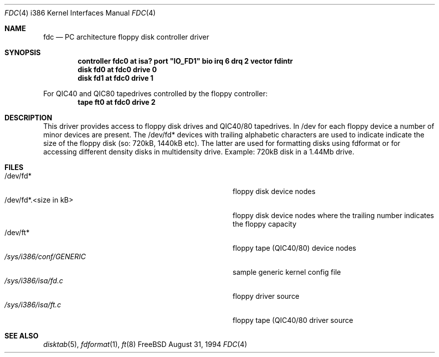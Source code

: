 .\"
.\" Copyright (c) 1994 Wilko Bulte
.\" All rights reserved.
.\"
.\" Redistribution and use in source and binary forms, with or without
.\" modification, are permitted provided that the following conditions
.\" are met:
.\" 1. Redistributions of source code must retain the above copyright
.\"    notice, this list of conditions and the following disclaimer.
.\" 2. Redistributions in binary form must reproduce the above copyright
.\"    notice, this list of conditions and the following disclaimer in the
.\"    documentation and/or other materials provided with the distribution.
.\" 3. The name of the author may not be used to endorse or promote products
.\"    derived from this software withough specific prior written permission
.\"
.\" THIS SOFTWARE IS PROVIDED BY THE AUTHOR ``AS IS'' AND ANY EXPRESS OR
.\" IMPLIED WARRANTIES, INCLUDING, BUT NOT LIMITED TO, THE IMPLIED WARRANTIES
.\" OF MERCHANTABILITY AND FITNESS FOR A PARTICULAR PURPOSE ARE DISCLAIMED.
.\" IN NO EVENT SHALL THE AUTHOR BE LIABLE FOR ANY DIRECT, INDIRECT,
.\" INCIDENTAL, SPECIAL, EXEMPLARY, OR CONSEQUENTIAL DAMAGES (INCLUDING, BUT
.\" NOT LIMITED TO, PROCUREMENT OF SUBSTITUTE GOODS OR SERVICES; LOSS OF USE,
.\" DATA, OR PROFITS; OR BUSINESS INTERRUPTION) HOWEVER CAUSED AND ON ANY
.\" THEORY OF LIABILITY, WHETHER IN CONTRACT, STRICT LIABILITY, OR TORT
.\" (INCLUDING NEGLIGENCE OR OTHERWISE) ARISING IN ANY WAY OUT OF THE USE OF
.\" THIS SOFTWARE, EVEN IF ADVISED OF THE POSSIBILITY OF SUCH DAMAGE.
.\"
.\"	$Id$
.\"
.Dd August 31, 1994
.Dt FDC 4 i386
.Os FreeBSD
.Sh NAME
.Nm fdc
.Nd
PC architecture floppy disk controller driver
.Sh SYNOPSIS
.sp
.Cd "controller fdc0 at isa? port" \&"IO_FD1\&" bio irq 6 drq 2 vector fdintr
.Cd "disk fd0 at fdc0 drive 0
.Cd "disk fd1 at fdc0 drive 1
.sp
For QIC40 and QIC80 tapedrives controlled by the floppy controller:
.Cd "tape ft0 at fdc0 drive 2
.Sh DESCRIPTION
This driver provides access to floppy disk drives and QIC40/80 tapedrives.
In /dev for each floppy device a number of minor devices are present. The
/dev/fd* devices with trailing alphabetic characters are used to indicate
'partitions' on the floppy disk. The /dev/fd*.<number> are devices that
indicate the size of the floppy disk (so: 720kB, 1440kB etc). The latter
are used for formatting disks using fdformat or for accessing different
density disks in multidensity drive. Example: 720kB disk in a 1.44Mb drive.
.Sh FILES
.Bl -tag -width Pa -compact
.It /dev/fd*
floppy disk device nodes
.It /dev/fd*.<size in kB>
floppy disk device nodes where the trailing number indicates the floppy 
capacity 
.It /dev/ft*
floppy tape (QIC40/80) device nodes
.It Pa /sys/i386/conf/GENERIC
sample generic kernel config file 
.It Pa /sys/i386/isa/fd.c
floppy driver source 
.It Pa /sys/i386/isa/ft.c
floppy tape (QIC40/80 driver source
.El
.Sh SEE ALSO
.Xr disktab 5 ,
.Xr fdformat 1 ,
.Xr ft 8
